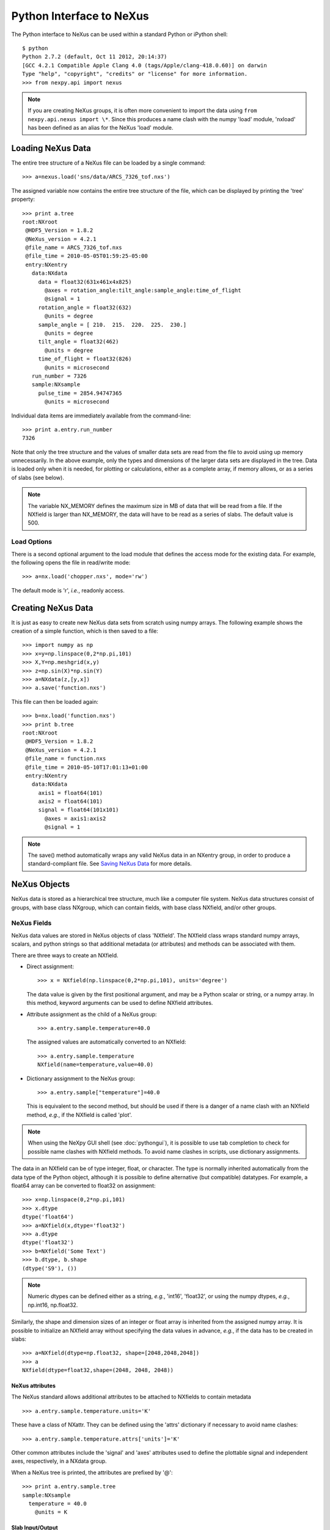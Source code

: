 *************************
Python Interface to NeXus
*************************
The Python interface to NeXus can be used within a standard Python or iPython 
shell:: 

 $ python
 Python 2.7.2 (default, Oct 11 2012, 20:14:37) 
 [GCC 4.2.1 Compatible Apple Clang 4.0 (tags/Apple/clang-418.0.60)] on darwin
 Type "help", "copyright", "credits" or "license" for more information.
 >>> from nexpy.api import nexus

.. note:: If you are creating NeXus groups, it is often more convenient to 
          import the data using ``from nexpy.api.nexus import \*``. Since this 
          produces a name clash with the numpy 'load' module, 'nxload' has been
          defined as an alias for the NeXus 'load' module. 

Loading NeXus Data
==================
The entire tree structure of a NeXus file can be loaded by a single command::

 >>> a=nexus.load('sns/data/ARCS_7326_tof.nxs')

The assigned variable now contains the entire tree structure of the file, which 
can be displayed by printing the 'tree' property::

 >>> print a.tree
 root:NXroot
  @HDF5_Version = 1.8.2
  @NeXus_version = 4.2.1
  @file_name = ARCS_7326_tof.nxs
  @file_time = 2010-05-05T01:59:25-05:00
  entry:NXentry
    data:NXdata
      data = float32(631x461x4x825)
        @axes = rotation_angle:tilt_angle:sample_angle:time_of_flight
        @signal = 1
      rotation_angle = float32(632)
        @units = degree
      sample_angle = [ 210.  215.  220.  225.  230.]
        @units = degree
      tilt_angle = float32(462)
        @units = degree
      time_of_flight = float32(826)
        @units = microsecond
    run_number = 7326
    sample:NXsample
      pulse_time = 2854.94747365
        @units = microsecond

Individual data items are immediately available from the command-line::

 >>> print a.entry.run_number
 7326

Note that only the tree structure and the values of smaller data sets are read
from the file to avoid using up memory unnecessarily. In the above example, only
the types and dimensions of the larger data sets are displayed in the tree.
Data is loaded only when it is needed, for plotting or calculations, either as 
a complete array, if memory allows, or as a series of slabs (see below).

.. note:: The variable NX_MEMORY defines the maximum size in MB of data that 
          will be read from a file. If the NXfield is larger than NX_MEMORY, the
          data will have to be read as a series of slabs. The default value is
          500.

Load Options
------------
There is a second optional argument to the load module that defines the access
mode for the existing data. For example, the following opens the file in 
read/write mode::

 >>> a=nx.load('chopper.nxs', mode='rw')

The default mode is 'r', *i.e.*, readonly access.

Creating NeXus Data
===================
It is just as easy to create new NeXus data sets from scratch using numpy 
arrays. The following example shows the creation of a simple function, which is 
then saved to a file::
 
 >>> import numpy as np
 >>> x=y=np.linspace(0,2*np.pi,101)
 >>> X,Y=np.meshgrid(x,y)
 >>> z=np.sin(X)*np.sin(Y)
 >>> a=NXdata(z,[y,x])
 >>> a.save('function.nxs')

This file can then be loaded again::

 >>> b=nx.load('function.nxs')
 >>> print b.tree
 root:NXroot
  @HDF5_Version = 1.8.2
  @NeXus_version = 4.2.1
  @file_name = function.nxs
  @file_time = 2010-05-10T17:01:13+01:00
  entry:NXentry
    data:NXdata
      axis1 = float64(101)
      axis2 = float64(101)
      signal = float64(101x101)
        @axes = axis1:axis2
        @signal = 1

.. note:: The save() method automatically wraps any valid NeXus data in an 
          NXentry group, in order to produce a standard-compliant file. See
          `Saving NeXus Data`_ for more details.

NeXus Objects
=============
NeXus data is stored as a hierarchical tree structure, much like a computer file 
system. NeXus data structures consist of groups, with base class NXgroup, which 
can contain fields, with base class NXfield, and/or other groups.

NeXus Fields
------------
NeXus data values are stored in NeXus objects of class 'NXfield'. The NXfield
class wraps standard numpy arrays, scalars, and python strings so that
additional metadata (or attributes) and methods can be associated with them. 

There are three ways to create an NXfield.

* Direct assignment::

    >>> x = NXfield(np.linspace(0,2*np.pi,101), units='degree')

  The data value is given by the first positional argument, and may be a Python
  scalar or string, or a numpy array. In this method, keyword arguments can be
  used to define NXfield attributes.

* Attribute assignment as the child of a NeXus group::

    >>> a.entry.sample.temperature=40.0

  The assigned values are automatically converted to an NXfield::

    >>> a.entry.sample.temperature
    NXfield(name=temperature,value=40.0)

* Dictionary assignment to the NeXus group::

    >>> a.entry.sample["temperature"]=40.0

  This is equivalent to the second method, but should be used if there is a 
  danger of a name clash with an NXfield method, *e.g.*, if the NXfield is 
  called 'plot'.
  
.. note:: When using the NeXpy GUI shell (see :doc:`pythongui`), it is possible 
          to use tab completion to check for possible name clashes with NXfield 
          methods. To avoid name clashes in scripts, use dictionary assignments.

The data in an NXfield can be of type integer, float, or character. The type is
normally inherited automatically from the data type of the Python object, 
although it is possible to define alternative (but compatible) datatypes. For 
example, a float64 array can be converted to float32 on assignment::

  >>> x=np.linspace(0,2*np.pi,101)
  >>> x.dtype
  dtype('float64')
  >>> a=NXfield(x,dtype='float32')
  >>> a.dtype
  dtype('float32')
  >>> b=NXfield('Some Text')
  >>> b.dtype, b.shape
  (dtype('S9'), ())

.. note:: Numeric dtypes can be defined either as a string, *e.g.*, 'int16', 
          'float32', or using the numpy dtypes, *e.g.*, np.int16, np.float32.

Similarly, the shape and dimension sizes of an integer or float array is 
inherited from the assigned numpy array. It is possible to initialize an NXfield
array without specifying the data values in advance, *e.g.*, if the data has to
be created in slabs::

  >>> a=NXfield(dtype=np.float32, shape=[2048,2048,2048])
  >>> a
  NXfield(dtype=float32,shape=(2048, 2048, 2048))

NeXus attributes
^^^^^^^^^^^^^^^^  
The NeXus standard allows additional attributes to be attached to NXfields to
contain metadata ::

 >>> a.entry.sample.temperature.units='K'

These have a class of NXattr. They can be defined using the 'attrs' dictionary 
if necessary to avoid name clashes::

 >>> a.entry.sample.temperature.attrs['units']='K'

Other common attributes include the 'signal' and 'axes' attributes used to 
define the plottable signal and independent axes, respectively, in a NXdata 
group.

When a NeXus tree is printed, the attributes are prefixed by '@'::

 >>> print a.entry.sample.tree
 sample:NXsample
   temperature = 40.0
     @units = K 

Slab Input/Output
^^^^^^^^^^^^^^^^^
If the size of the NXfield array is too large to be loaded into memory (as 
defined by NX_MEMORY), the data values should be read or written in as a series 
of slabs represented by NXfield slices::

 >>> for i in range(Ni):
         for j in range(Nj):
             value = root.NXentry[0].data.data[i,j,:]
             ...

.. note:: NXfield values are stored in its 'nxdata' attribute. For integers and
          floats, this will be a numpy array. If the values have not been 
          loaded, 'nxdata' is set to None.

NeXus Groups
------------
NeXus groups are defined as subclasses of the NXgroup class, with the class name 
defining the type of information they contain, *e.g.*, the NXsample class 
contains metadata that define the measurement sample, such as its temperature or 
lattice parameters. The initialization parameters can be used to populate the 
group with other predefined NeXus objects, either groups or fields::

 >>> temperature = NXfield(40.0, units='K')
 >>> sample = NXsample(temperature=temperature)
 >>> print sample.tree
 sample:NXsample
   temperature = 40.0
     @units = K

In this example, it was necessary to use the keyword form to add the NXfield 
'temperature' since its name is otherwise undefined within the NXsample group. 
However, the name is set automatically if the NXfield is added as an attribute 
or dictionary assignment::

 >>> sample = NXsample()
 >>> sample.temperature=NXfield(40.0, units='K')
 sample:NXsample
   temperature = 40.0
     @units = K

The NeXus objects in a group (NXfields or NXgroups) can be accessed as  
dictionary items::

 >>> sample["temperature"] = 40.0
 >>> sample.keys()
 ['temperature']

If a group is not created as another group attribute, its internal name defaults
to the class name without the 'NX' prefix. This can be useful in automatically
creating nested groups with minimal typing::

 >>> a=NXentry(NXsample(temperature=40.0),NXinstrument(NXdetector(distance=10.8)))
 >>> print a.tree
 entry:NXentry
   instrument:NXinstrument
     detector:NXdetector
       distance = 10.8
   sample:NXsample
     temperature = 40.0

.. seealso:: Existing NeXus objects can also be inserted directly into groups.
             See :mod:`nexpy.api.nexus.tree.NXgroup.insert`

NXdata Groups
^^^^^^^^^^^^^
NXdata groups contain data ready to be plotted. That means that the group should
consist of an NXfield containing the data and one or more NXfields containing
the axes. NeXus defines a method of associating axes with the appropriate
dimension, but NeXpy provides a simple constructor that implements this method
automatically. This was already demonstrated in the example above, reproduced
here::

 >>> import numpy as np
 >>> x=y=np.linspace(0,2*np.pi,101)
 >>> X,Y=np.meshgrid(x,y)
 >>> z=np.sin(X)*np.sin(Y)
 >>> a=NXdata(z,[y,x])

The first positional argument is an NXfield or numpy array containing the data,
while the second is a list containing the axes, again as NXfields or numpy
arrays. In this example, the names of the arrays have not been defined within an
NXfield so default names were assigned::

 >>> print a.tree
 data:NXdata
   axis1 = float64(101)
   axis2 = float64(101)
   signal = float64(101x101)
     @axes = axis1:axis2
     @signal = 1

.. note:: The plottable signal is identified by the NXfield with the 'signal'
          attribute set to 1. The 'signal' NXfield has an attribute, 'axes', 
          which defines the axes as a string of NXfield names delimited here by 
          a colon. White space or commas can also be used as delimiters. The
          NXdata constructor sets these attributes automatically.

.. warning:: Numpy stores arrays by default in C, or row-major, order, *i.e.*, 
             in the array 'signal(axis1,axis2)', axis2 is the fastest to vary. 
             In most image formats, *e.g.*, TIFF files, the x-axis is assumed
             to be the fastest varying axis, so we are adopting the same
             convention and plotting as 'signal(y,x)'. The :doc:`pythongui` 
             allows the x and y axes to be swapped.

Names can be assigned explicitly when creating the NXfield through the 'name' 
attribute::

 >>> phi=NXfield(np.linspace(0,2*np.pi,101), name='polar_angle')
 >>> data=NXfield(np.sin(phi), name='intensity')
 >>> a=NXdata(data,(phi))
 >>> print a.tree
 data:NXdata
   intensity = float64(101)
     @axes = polar_angle
     @signal = 1
   polar_angle = float64(101)

.. note:: In the above example, the x-axis, 'phi', was defined as a tuple in the
          second positional argument of the NXdata call. It could also have been
          defined as a list. However, in the case of one-dimensional signals, it
          would also have been acceptable just to call NXdata(data, phi), 
          *i.e.*, without embedding the axis in a tuple or list. 

It is also possible to define the plottable signal and/or axes using the 
'nxsignal' and 'nxaxes' properties, respectively::

 >>> phi=np.linspace(0,2*np.pi,101)
 >>> a=NXdata()
 >>> a.nxsignal=NXfield(np.sin(phi), name='intensity')
 >>> a.nxaxes=NXfield(phi, name='polar_angle')
 >>> print a.tree
 data:NXdata
   intensity = float64(101)
     @axes = polar_angle
     @signal = 1
   polar_angle = float64(101)


NeXus Links
-----------
NeXus allows groups and fields to be assigned to multiple locations through the
use of links. These objects have the class NXlink and contain the attribute 
'target', which identifies the parent object.

For example, the polar angle and time-of-flight arrays may logically be stored 
with the detector information in a NXdetector group that is one of the 
NXinstrument subgroups::

 >>> print entry.instrument.tree
 instrument:NXinstrument
   detector:NXdetector
    distance = float32(128)
      @units = metre
    polar_angle = float32(128)
      @units = radian
    time_of_flight = float32(8252)
      @target = /entry/instrument/detector/time_of_flight
      @units = microsecond

However, they may also be needed as plotting axes in a NXdata group::

 >>> print entry.data.tree
 data:NXdata
   data = uint32(128x8251)
     @signal = 1
     @axes = polar_angle:time_of_flight
   polar_angle = float32(128)
     @target = /entry/instrument/detector/polar_angle
     @units = radian
   time_of_flight = float32(8252)
     @target = /entry/instrument/detector/time_of_flight
     @units = microsecond
 
Links allow the same data to be used in different contexts without using more
memory or disk space.  
     
In the Python API, the user who is only interested in accessing the data does
not need to worry if the object is parent or child. The data values and NeXus 
attributes of the parent to the NXlink object can be accessed directly through
the child object. The parent object can be referenced directly, if required,
using the 'nxlink' attribute::

 >>> entry.data.time_of_flight
 NXlink('/entry/instrument/detector/time_of_flight')
 >>> entry.data.time_of_flight.nxdata
 array([   500.,    502.,    504., ...,  16998.,  17000.,  17002.], dtype=float32) 
 >>> entry.data.time_of_flight.units
 'microsecond'
 >>> entry.data.time_of_flight.nxlink
 NXfield(dtype=float32,shape=(8252,))

.. note:: The absolute path of the data with respect to the root object of the 
          NeXus tree is given by the nxpath property::

           >>> entry.data.time_of_flight.nxpath
           '/entry/data/time_of_flight'
           >>> entry.data.time_of_flight.nxlink.nxpath
           '/entry/instrument/bank1/time_of_flight'

Creating a Link
^^^^^^^^^^^^^^^
New links can be created within a group using the makelink method, which takes 
the parent object as an argument::

 >>> print root.tree
 root:NXroot
   entry:NXentry
     data:NXdata
     instrument:NXinstrument
       detector:NXdetector
         polar_angle = float64(192)
           @units = degree
 >>> root.entry.data.makelink(root.entry.instrument.detector.polar_angle)
 >>> print root.tree
 root:NXroot
   entry:NXentry
     data:NXdata
       polar_angle = float64(192)
         @target = /entry/instrument/detector/polar_angle
         @units = degree
     instrument:NXinstrument
       detector:NXdetector
         polar_angle = float64(192)
           @target = /entry/instrument/detector/polar_angle
           @units = degree

.. seealso:: :mod:`nexpy.api.nexus.tree.NXgroup.makelink`

Plotting NeXus Data
===================
NXdata, NXmonitor, and NXlog groups all have a plot method, which automatically 
determines what should be plotted::

 >>> data.plot()

.. image:: /images/simple-plot.png
   :align: center
   :width: 80%

Note that the plot method uses the NeXus attributes within the groups to
determine automatically which NXfield is the signal, what its rank and
dimensions are, and which NXfields define the plottable axes. The same command
will work for one-dimensional or two-dimensional data. Using the GUI (see next
section), you can plot higher-dimensional data as well.

If the data is one-dimensional, it is possible to overplot more than one data
set using 'over=True'. By default, each plot has a new color, but conventional
Matplotlib keywords can be used to change markers and colors::

 >>> data.plot(log=True)
 >>> data.plot('r-')
 >>> data.plot(over=True, log=True, color='r') 

Manipulating NeXus Data
=======================
Arithmetic Operations
---------------------
NXfield
^^^^^^^
NXfields usually consist of arrays of numeric data with associated metadata, the 
NeXus attributes (the exception is when they contain character strings). This 
makes them similar to numpy arrays, and this module allows the use of NXfields 
in numerical operations as if they were numpy ndarrays::

 >>> x = NXfield((1.0,2.0,3.0,4.0))
 >>> print x+1
 [ 2.  3.  4.  5.]
 >>> print 2*x
 [ 2.  4.  6.  8.]
 >>> print x/2
 [ 0.5  1.   1.5  2. ]
 >>> print x**2
 [  1.   4.   9.  16.]
 >>> x.reshape((2,2))
 NXfield([[ 1.  2.]
 [ 3.  4.]])
 >>> y = NXfield((0.5,1.5,2.5,3.5))
 >>> x+y
 NXfield(name=x,value=[ 1.5  3.5  5.5  7.5])
 >>> x*y
 NXfield(name=x,value=[  0.5   3.    7.5  14. ])
 >>> (x+y).shape
 (4,)
 >>> (x+y).dtype
 dtype('float64')

Such operations return valid NXfield objects containing the same attributes 
as the first NXobject in the expression. The 'reshape' and 'transpose' methods 
also return NXfield objects.

NXfields can be compared to other NXfields (this is a comparison of their numpy 
arrays)::

 >>> y=NXfield(np.array((1.5,2.5,3.5)),name='y')
 >>> x == y
 True

NXfields are technically not a sub-class of the ndarray class, but they are cast
as numpy arrays when required by numpy operations, returning either another 
NXfield or, in some cases, an ndarray that can easily be converted to an 
NXfield::

 >>> x = NXfield((1.0,2.0,3.0,4.0)) 
 >>> x.size
 4
 >>> x.sum()
 10.0
 >>> x.max()
 4.0
 >>> x.mean()
 2.5
 >>> x.var()
 1.25
 >>> x.reshape((2,2)).sum(1)
 array([ 3.,  7.])
 >>> np.sin(x)
 array([ 0.84147098,  0.90929743,  0.14112001, -0.7568025 ])
 >>> np.sqrt(x)
 array([ 1.        ,  1.41421356,  1.73205081,  2.        ])
 >>> print NXdata(np.sin(x), (x)).tree
 data:NXdata
   signal = [ 0.84147098  0.90929743  0.14112001 -0.7568025 ]
     @axes = x
     @signal = 1
   x = [ 1.  2.  3.  4.]

NXdata
^^^^^^
Similar operations can also be performed on whole NXdata groups. If two NXdata
groups are to be added, the rank and dimension sizes of the main signal array
must match (although the names could be different)::

 >>> y=NXfield(np.sin(x),name='y')
 >>> y
 NXfield(name=y,value=[ 0.99749499  0.59847214 -0.35078323])
 >>> a=NXdata(y,x)
 >>> print a.tree
 data:NXdata
   x = [ 1.5  2.5  3.5]
   y = [ 0.99749499  0.59847214 -0.35078323]
     @axes = x
     @signal = 1
 >>> print (a+1).tree
 data:NXdata
  x = [ 1.5  2.5  3.5]
  y = [ 1.99749499  1.59847214  0.64921677]
    @axes = x
    @signal = 1
 >>> print (2*a).tree
 data:NXdata
   x = [ 1.5  2.5  3.5]
   y = [ 1.99498997  1.19694429 -0.70156646]
     @axes = x
     @signal = 1
 >>> print (a+a).tree
 data:NXdata
   x = [ 1.5  2.5  3.5]
   y = [ 1.99498997  1.19694429 -0.70156646]
     @axes = x
     @signal = 1
 >>> print (a-a).tree
 data:NXdata
   x = [ 1.5  2.5  3.5]
   y = [ 0.  0.  0.]
     @axes = x
     @signal = 1
 >>> print (a/2).tree
 data:NXdata
   x = [ 1.5  2.5  3.5]
   y = [ 0.49874749  0.29923607 -0.17539161]
     @axes = x
     @signal = 1

If data errors are included in the NXdata group (with an additional array named 
'errors'), then the errors are propagated according to the operand::

 >>> print a.tree
 data:NXdata
   errors = [ 0.99874671  0.77360981  0.59226956]
   x = [ 1.5  2.5  3.5]
   y = [ 0.99749499  0.59847214  0.35078323]
     @axes = x
     @signal = 1
 >>> print (a+a).tree
 data:NXdata
   errors = [ 1.41244114  1.09404949  0.83759564]
   x = [ 1.5  2.5  3.5]
   y = [ 1.99498997  1.19694429  0.70156646]
     @axes = x
     @signal = 1

Some statistical operations can be performed on the NXdata group.

NXdata.sum(axis=None):
    Returns the sum of the NXdata signal data. If the axis is not specifed, the
    total is returned. Otherwise, it is summed along the specified axis. The 
    result is a new NXdata group containing a copy of all the metadata contained 
    in the original NXdata group::

     >>> x=np.linspace(0, 3., 4)
     >>> y=np.linspace(0, 2., 3)
     >>> X,Y=np.meshgrid(x,y)
     >>> a=NXdata(X*Y,(y,x))
     >>> print a.tree
     data:NXdata
       axis1 = [ 0.  1.  2.  3.]
       axis2 = [ 0.  1.  2.]
       signal = float64(3x4)
         @axes = axis1:axis2
         @signal = 1
     >>> a.nxsignal
     NXfield([[ 0.  0.  0.  0.]
      [ 0.  1.  2.  3.]
      [ 0.  2.  4.  6.]])
     >>> a.sum()
     18.0
     >>> a.sum(0).nxsignal
     NXfield([ 0.  3.  6.  9.])
     >>> a.sum(1).nxsignal
     NXfield([  0.   6.  12.])   

NXdata.moment(order=1):
    Returns an NXfield containing the first moment of the NXdata group assuming 
    the signal is one-dimensional. Currently, only the first moment has been 
    defined::
    
     >>> x=np.linspace(0, 10., 11)
     >>> y=np.exp(-(x-3)**2)
     >>> a=NXdata(y,x)
     >>> a.moment()
     3.0000002539776141


Slicing
-------
NXfield
^^^^^^^
A slice of an NXfield can be obtained using the usual python indexing syntax::

 >>> x=NXfield(np.linspace(0,2*np.pi,101))
 >>> print x[0:51]
 [ 0.          0.06283185  0.12566371 ...,  3.01592895  3.0787608 3.14159265]

If either of the indices are floats, then the limits are set by the values 
themselves (assuming the array is monotonic)::

 >>> print x[0.5:1.5]
 [ 0.50265482  0.56548668  0.62831853 ...,  1.38230077  1.44513262 1.50796447]

NXdata
^^^^^^
It is also possible to slice whole NXdata groups. In this case, the slicing
works on the multidimensional NXfield, but the full NXdata group is returned
with both the signal data and the associated axes limited by the slice
parameters. If either of the limits along any one axis is a float, the limits
are set by the values of the axis::

 >>> a=NXdata(np.sin(x),x)
 >>> a[1.5:2.5].x
 NXfield(name=x,value=[ 1.57079633  1.72787596  1.88495559 ...,  2.19911486  2.35619449])

Unless the slice reduces one of the axes to a single item, the rank of the data
remains the same. To project data along one of the axes, and so reduce the rank
by one, the data can be summed along that axis using the sum() method::

 >>> x=y=NXfield(np.linspace(0,2*np.pi,41))
 >>> X,Y=np.meshgrid(x,y)
 >>> a=NXdata(np.sin(X)*np.sin(Y), (y,x))
 >>> print a.tree
 data:NXdata
   axis1 = float64(41)
   axis2 = float64(41)
   signal = float64(41x41)
     @axes = axis1:axis2
     @signal = 1
 >>> print a.sum(0).tree
 data:NXdata
   axis2 = float64(41)
   signal = float64(41)
     @axes = axis2
     @long_name = Integral from 0.0 to 6.28318530718 
     @signal = 1

It is also possible to slice whole NXdata groups. In this case, the slicing
works on the multidimensional NXfield, but the full NXdata group is returned
with both the signal data and the associated axes limited by the slice
parameters. If either of the limits along any one axis is a float, the limits
are set by the values of the axis::

 >>> a=NXdata(np.sin(x),x)
 >>> a[1.5:2.5].x
 NXfield(name=x,value=[ 1.57079633  1.72787596  1.88495559 ...,  2.19911486  2.35619449])

Unless the slice reduces one of the axes to a single item, the rank of the data
remains the same. To project data along one of the axes, and so reduce the rank
by one, the data can be summed along that axis using the sum() method. This
employs the numpy array sum() method::

 >>> x=y=NXfield(np.linspace(0,2*np.pi,41))
 >>> X,Y=np.meshgrid(x,y)
 >>> a=NXdata(np.sin(X)*np.sin(Y), (y,x))
 >>> print a.tree
 data:NXdata
   axis1 = float64(41)
   axis2 = float64(41)
   signal = float64(41x41)
     @axes = axis1:axis2
     @signal = 1
 >>> print a.sum(0).tree
 data:NXdata
   axis2 = float64(41)
   signal = float64(41)
     @axes = axis2
     @long_name = Integral from 0.0 to 6.28318530718 
     @signal = 1

NXdata.project(axes, limits):
    The project() method projects the data along a specified 1D axis or 2D axes 
    summing over the limits, which are specified as a list of tuples for each 
    dimension. If the axis is not to be limited, then specify the limit as 
    *None*. The data should be at least two-dimensional and the values are 
    assumed to be floating point. 

    >>> x=np.linspace(0, 3., 4)
    >>> y=np.linspace(0, 2., 3)
    >>> X,Y=np.meshgrid(x,y)
    >>> a=NXdata(X*Y,(y,x))
    >>> print a.tree
    data:NXdata
      axis1 = [ 0.  1.  2.]
      axis2 = [ 0.  1.  2.  3.]
      signal = float64(3x4)
        @axes = axis1:axis2
        @signal = 1
    >>> print a.signal
    [[ 0.  0.  0.  0.]
     [ 0.  1.  2.  3.]
     [ 0.  2.  4.  6.]]
    >>> print a.project([0],[(None,None),(0.5,2.5)]).tree
    data:NXdata
      axis1 = [ 0.  1.  2.]
      axis2 = 1.5
        @maximum = 2.0
        @minimum = 1.0
      signal = [ 0.  3.  6.]
        @axes = axis1
        @signal = 1

    The :doc:`pythongui` provides a menu-based approach to simplify the plotting 
    of data projections.

Saving NeXus Data
=================
Every NeXus object, whether it is a group or a field, has a save() method as 
illustrated in `Creating NeXus Data`_. It has two optional arguments::

 >>> root.save(filename='example.nxs', format='w5')
 
The format parameter defines the underlying NeXus format - 'w5' for HDF5, 'w4' 
for HDF4, and 'wx' for XML. The default is 'w5'.

If the NeXus object is a NXroot group, the save() method saves the whole NeXus 
tree. The filename can only be omitted if the tree is being saved to a file that 
was loaded with read/write access. In this case, the format argument is ignored.
If the tree was loaded with readonly access, any modifications must be saved to
a new file specified by the filename argument.

.. warning:: There are restrictions on what modifications can be saved to the 
             original file when a NeXus file is loaded with read/write access. 
             It is possible to add new NeXus objects (groups, fields, or 
             attributes) to the tree and modify existing field values, but it is 
             not possible to rename NeXus objects or change a field's shape or 
             data type if it is already in the file. Attempts to save such 
             modifications will trigger an exception.  

If the object is not a NXroot group, a new file will be created and so a
filename must be specified. Saving non-NXroot data allows parts of a NeXus tree
to be saved for later use, *e.g.*, to store an NXsample group that will be added
to other files. The saved NeXus object is wrapped in an NXroot group and an
NXentry group (with name 'entry'), if necessary, in order to produce a valid
NeXus file. Children of the NeXus object will be saved.
     